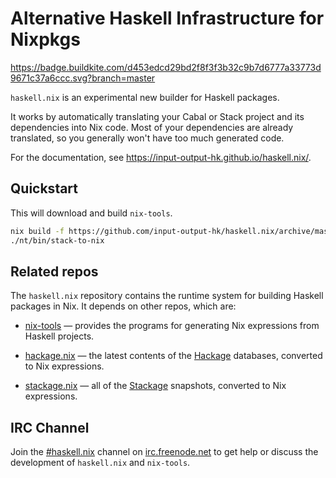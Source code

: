 #+STARTUP: showall hidestars

* Alternative Haskell Infrastructure for Nixpkgs

[[https://buildkite.com/input-output-hk/haskell-dot-nix][https://badge.buildkite.com/d453edcd29bd2f8f3f3b32c9b7d6777a33773d9671c37a6ccc.svg?branch=master]]

=haskell.nix= is an experimental new builder for Haskell packages.

It works by automatically translating your Cabal or Stack project and
its dependencies into Nix code. Most of your dependencies are already
translated, so you generally won't have too much generated code.

For the documentation, see https://input-output-hk.github.io/haskell.nix/.

** Quickstart

This will download and build =nix-tools=.

#+begin_src sh
nix build -f https://github.com/input-output-hk/haskell.nix/archive/master.tar.gz nix-tools -o nt
./nt/bin/stack-to-nix
#+end_src

** Related repos

The =haskell.nix= repository contains the runtime system for building
Haskell packages in Nix. It depends on other repos, which are:

- [[https://github.com/input-output-hk/nix-tools][nix-tools]] — provides the programs for generating Nix expressions from
  Haskell projects.

- [[https://github.com/input-output-hk/hackage.nix][hackage.nix]] — the latest contents of the [[https://hackage.haskell.org/][Hackage]] databases,
  converted to Nix expressions.

- [[https://github.com/input-output-hk/stackage.nix][stackage.nix]] — all of the [[https://www.stackage.org/][Stackage]] snapshots, converted to Nix
  expressions.

** IRC Channel

Join the [[https://www.irccloud.com/invite?channel=%23haskell.nix&hostname=irc.freenode.net&port=6697&ssl=1][#haskell.nix]] channel on [[https://freenode.net/][irc.freenode.net]] to get help or discuss
the development of =haskell.nix= and =nix-tools=.
